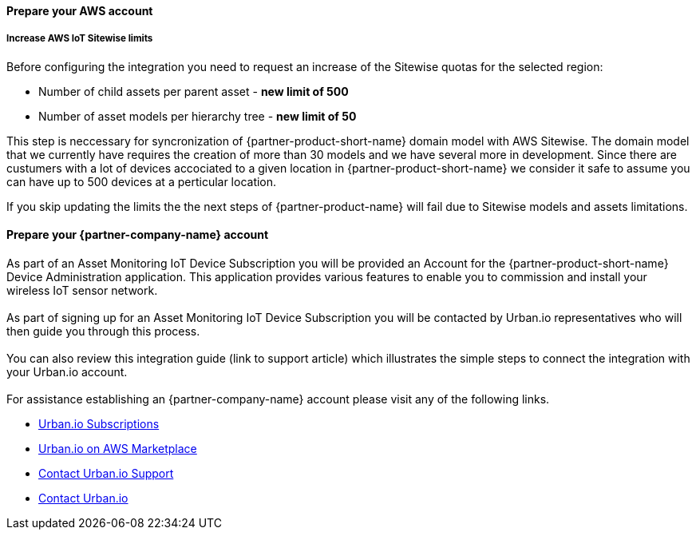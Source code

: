 ==== Prepare your AWS account

===== Increase AWS IoT Sitewise limits

Before configuring the integration you need to request an increase of the Sitewise quotas for the selected region:

* Number of child assets per parent asset  - *new limit of 500*
* Number of asset models per hierarchy tree - *new limit of 50*

This step is neccessary for syncronization of {partner-product-short-name} domain model with AWS Sitewise. The domain model that we currently have requires the creation of more than 30 models and we have several more in development. Since there are custumers with a lot of devices accociated to a given location in {partner-product-short-name} we consider it safe to assume you can have up to 500 devices at a perticular location.

If you skip updating the limits the the next steps of {partner-product-name} will fail due to Sitewise models and assets limitations.


==== Prepare your {partner-company-name} account

As part of an Asset Monitoring IoT Device Subscription you will be provided an Account for the {partner-product-short-name} Device Administration application. This application provides various features to enable you to commission and install your wireless IoT sensor network. +
{empty} +
As part of signing up for an Asset Monitoring IoT Device Subscription you will be contacted by Urban.io representatives who will then guide you through this process. +
{empty} +
You can also review this integration guide (link to support article) which illustrates the simple steps to connect the integration with your Urban.io account. +
{empty} +
For assistance establishing an {partner-company-name} account please visit any of the following links.

* https://www.urban.io/subscribe-aws/[Urban.io Subscriptions]
* https://aws.amazon.com/marketplace/pp/prodview-mw4hwqut2buww?ref_=srh_res_product_title[Urban.io on AWS Marketplace]
* https://support.urban.io/[Contact Urban.io Support]
* https://www.urban.io/contact/[Contact Urban.io]